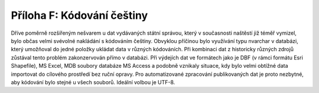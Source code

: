 Příloha F: Kódování češtiny
===========================

Dříve poměrně rozšířeným nešvarem u dat vydávaných státní správou, který v
současnosti naštěstí již téměř vymizel, bylo občas velmi svévolné nakládání s
kódováním češtiny. Obvyklou příčinou bylo využívání typu nvarchar v databázi,
který umožňoval do jedné položky ukládat data v různých kódováních. Při
kombinaci dat z historicky různých zdrojů zůstával tento problém zakonzervován
přímo v databázi. Při výdejích dat ve formátech jako je DBF (v rámci formátu
Esri Shapefile), MS Excel, MDB soubory databáze MS Access a podobně vznikaly
situace, kdy bylo velmi obtížné data importovat do cílového prostředí bez ruční
opravy. Pro automatizované zpracování publikovaných dat je proto nezbytné, aby
kódování bylo stejné u všech souborů. Ideální volbou je UTF-8.
